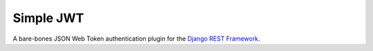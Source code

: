 Simple JWT
==========

A bare-bones JSON Web Token authentication plugin for the `Django REST
Framework <http://www.django-rest-framework.org/>`_.
